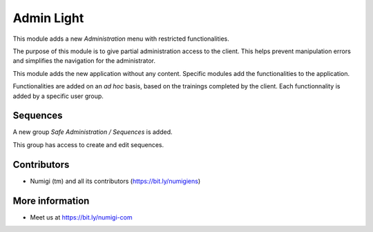 Admin Light
===========
This module adds a new `Administration` menu with restricted functionalities.

.. image:: static/description/app_icon.png

The purpose of this module is to give partial administration access to the client.
This helps prevent manipulation errors and simplifies the navigation for the administrator.

This module adds the new application without any content.
Specific modules add the functionalities to the application.

Functionalities are added on an `ad hoc` basis, based on the trainings completed by the client.
Each functionnality is added by a specific user group.

.. image:: static/description/user_form.png

Sequences
---------
A new group `Safe Administration / Sequences` is added.

.. image:: static/description/sequence_group.png

This group has access to create and edit sequences.

.. image:: static/description/sequence_list.png

Contributors
------------
* Numigi (tm) and all its contributors (https://bit.ly/numigiens)

More information
----------------
* Meet us at https://bit.ly/numigi-com
